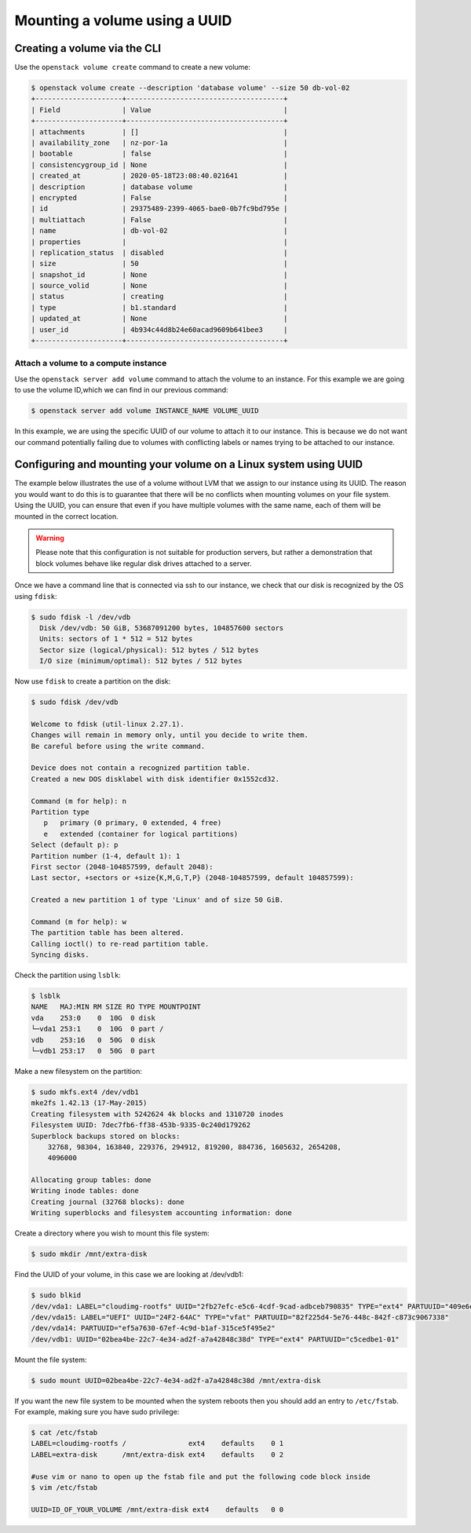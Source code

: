 .. _using-volume-uuid:

#######################################
Mounting a volume using a UUID
#######################################

*****************************
Creating a volume via the CLI
*****************************

Use the ``openstack volume create`` command to create a new volume:

.. code-block:: console

  $ openstack volume create --description 'database volume' --size 50 db-vol-02
  +---------------------+--------------------------------------+
  | Field               | Value                                |
  +---------------------+--------------------------------------+
  | attachments         | []                                   |
  | availability_zone   | nz-por-1a                            |
  | bootable            | false                                |
  | consistencygroup_id | None                                 |
  | created_at          | 2020-05-18T23:08:40.021641           |
  | description         | database volume                      |
  | encrypted           | False                                |
  | id                  | 29375489-2399-4065-bae0-0b7fc9bd795e |
  | multiattach         | False                                |
  | name                | db-vol-02                            |
  | properties          |                                      |
  | replication_status  | disabled                             |
  | size                | 50                                   |
  | snapshot_id         | None                                 |
  | source_volid        | None                                 |
  | status              | creating                             |
  | type                | b1.standard                          |
  | updated_at          | None                                 |
  | user_id             | 4b934c44d8b24e60acad9609b641bee3     |
  +---------------------+--------------------------------------+

Attach a volume to a compute instance
=====================================

Use the ``openstack server add volume`` command to attach the volume to an
instance. For this example we are going to use the volume ID,which we can find
in our previous command:

.. code-block:: console

  $ openstack server add volume INSTANCE_NAME VOLUME_UUID

In this example, we are using the specific UUID of our volume to attach it to
our instance. This is because we do not want our command potentially failing
due to volumes with conflicting labels or names trying to be attached to our
instance.

*****************************************************************
Configuring and mounting your volume on a Linux system using UUID
*****************************************************************

The example below illustrates the use of a volume without LVM that we assign
to our instance using its UUID. The reason you would want to do this
is to guarantee that there will be no conflicts when mounting volumes
on your file system. Using the UUID, you can ensure that even if you have
multiple volumes with the same name, each of them will be mounted in the
correct location.

.. warning::

  Please note that this configuration is not suitable for production servers,
  but rather a demonstration that block volumes behave like regular disk drives
  attached to a server.

Once we have a command line that is connected via ssh to our instance, we check
that our disk is recognized by the OS using ``fdisk``:

.. code-block:: console

  $ sudo fdisk -l /dev/vdb
    Disk /dev/vdb: 50 GiB, 53687091200 bytes, 104857600 sectors
    Units: sectors of 1 * 512 = 512 bytes
    Sector size (logical/physical): 512 bytes / 512 bytes
    I/O size (minimum/optimal): 512 bytes / 512 bytes

Now use ``fdisk`` to create a partition on the disk:

.. code-block:: console

  $ sudo fdisk /dev/vdb

  Welcome to fdisk (util-linux 2.27.1).
  Changes will remain in memory only, until you decide to write them.
  Be careful before using the write command.

  Device does not contain a recognized partition table.
  Created a new DOS disklabel with disk identifier 0x1552cd32.

  Command (m for help): n
  Partition type
     p   primary (0 primary, 0 extended, 4 free)
     e   extended (container for logical partitions)
  Select (default p): p
  Partition number (1-4, default 1): 1
  First sector (2048-104857599, default 2048):
  Last sector, +sectors or +size{K,M,G,T,P} (2048-104857599, default 104857599):

  Created a new partition 1 of type 'Linux' and of size 50 GiB.

  Command (m for help): w
  The partition table has been altered.
  Calling ioctl() to re-read partition table.
  Syncing disks.

Check the partition using ``lsblk``:

.. code-block:: console

  $ lsblk
  NAME   MAJ:MIN RM SIZE RO TYPE MOUNTPOINT
  vda    253:0    0  10G  0 disk
  └─vda1 253:1    0  10G  0 part /
  vdb    253:16   0  50G  0 disk
  └─vdb1 253:17   0  50G  0 part

Make a new filesystem on the partition:

.. code-block:: console

  $ sudo mkfs.ext4 /dev/vdb1
  mke2fs 1.42.13 (17-May-2015)
  Creating filesystem with 5242624 4k blocks and 1310720 inodes
  Filesystem UUID: 7dec7fb6-ff38-453b-9335-0c240d179262
  Superblock backups stored on blocks:
      32768, 98304, 163840, 229376, 294912, 819200, 884736, 1605632, 2654208,
      4096000

  Allocating group tables: done
  Writing inode tables: done
  Creating journal (32768 blocks): done
  Writing superblocks and filesystem accounting information: done

Create a directory where you wish to mount this file system:

.. code-block:: console

  $ sudo mkdir /mnt/extra-disk

Find the UUID of your volume, in this case we are looking at /dev/vdb1:

.. code-block:: console

  $ sudo blkid
  /dev/vda1: LABEL="cloudimg-rootfs" UUID="2fb27efc-e5c6-4cdf-9cad-adbceb790835" TYPE="ext4" PARTUUID="409e6e06-500e-4dc1-ba69-7ce4c4e28f48"
  /dev/vda15: LABEL="UEFI" UUID="24F2-64AC" TYPE="vfat" PARTUUID="82f225d4-5e76-448c-842f-c873c9067338"
  /dev/vda14: PARTUUID="ef5a7630-67ef-4c9d-b1af-315ce5f495e2"
  /dev/vdb1: UUID="02bea4be-22c7-4e34-ad2f-a7a42848c38d" TYPE="ext4" PARTUUID="c5cedbe1-01"

Mount the file system:

.. code-block:: console

  $ sudo mount UUID=02bea4be-22c7-4e34-ad2f-a7a42848c38d /mnt/extra-disk

If you want the new file system to be mounted when the system reboots then you
should add an entry to ``/etc/fstab``. For example, making sure you have sudo
privilege:

.. code-block:: console

  $ cat /etc/fstab
  LABEL=cloudimg-rootfs /               ext4    defaults    0 1
  LABEL=extra-disk      /mnt/extra-disk ext4    defaults    0 2

  #use vim or nano to open up the fstab file and put the following code block inside
  $ vim /etc/fstab

  UUID=ID_OF_YOUR_VOLUME /mnt/extra-disk ext4    defaults   0 0


